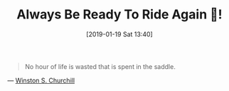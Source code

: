 #+BLOG: wisdomandwonder
#+POSTID: 10835
#+ORG2BLOG:
#+DATE: [2019-01-19 Sat 13:40]
#+OPTIONS: toc:nil num:nil todo:nil pri:nil tags:nil ^:nil
#+CATEGORY: Happiness
#+TAGS: inspiration
#+TITLE: Always Be Ready To Ride Again 🐎!

#+begin_quote
No hour of life is wasted that is spent in the saddle.
#+end_quote

— [[https://www.goodreads.com/quotes/128529-no-hour-of-life-is-wasted-that-is-spent-in][Winston S. Churchill]]
